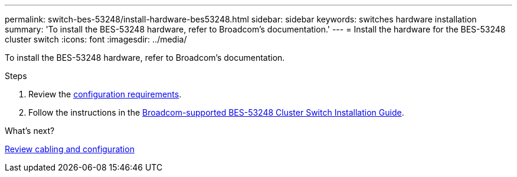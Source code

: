 ---
permalink: switch-bes-53248/install-hardware-bes53248.html
sidebar: sidebar
keywords: switches hardware installation
summary: 'To install the BES-53248 hardware, refer to Broadcom’s documentation.'
---
= Install the hardware for the BES-53248 cluster switch
:icons: font
:imagesdir: ../media/

[.lead]
To install the BES-53248 hardware, refer to Broadcom's documentation.

.Steps

. Review the link:configure-reqs-bes53248.html[configuration requirements].
. Follow the instructions in the https://library.netapp.com/ecm/ecm_download_file/ECMLP2864537[Broadcom-supported 
BES-53248 Cluster Switch Installation Guide^].

.What's next?
link:cabling-considerations-bes-53248.html[Review cabling and configuration]

// Updates for AFFFASDOC-370, 2025-JUL-29